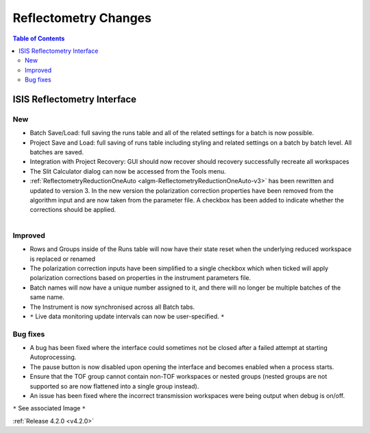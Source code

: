 =====================
Reflectometry Changes
=====================

.. contents:: Table of Contents
   :local:
   

ISIS Reflectometry Interface
----------------------------

New
###

- Batch Save/Load: full saving the runs table and all of the related settings for a batch is now possible.
- Project Save and Load: full saving of runs table including styling and related settings on a batch by batch level. All batches are saved.
- Integration with Project Recovery: GUI should now recover should recovery successfully recreate all workspaces
- The Slit Calculator dialog can now be accessed from the Tools menu.
- :ref:`ReflectometryReductionOneAuto <algm-ReflectometryReductionOneAuto-v3>` has been rewritten and updated to version 3. In the new version the polarization correction properties have been removed from the algorithm input and are now taken from the parameter file. A checkbox has been added to indicate whether the corrections should be applied.

.. figure:: ../../images/LiveDataUserInput.png
   :class: screenshot
   :width: 500px
   :align: right

Improved
########

- Rows and Groups inside of the Runs table will now have their state reset when the underlying reduced workspace is replaced or renamed
- The polarization correction inputs have been simplified to a single checkbox which when ticked will apply polarization corrections based on properties in the instrument parameters file.
- Batch names will now have a unique number assigned to it, and there will no longer be multiple batches of the same name.
- The Instrument is now synchronised across all Batch tabs.
- ``*`` Live data monitoring update intervals can now be user-specified. ``*``

Bug fixes
#########

- A bug has been fixed where the interface could sometimes not be closed after a failed attempt at starting Autoprocessing.
- The pause button is now disabled upon opening the interface and becomes enabled when a process starts.
- Ensure that the TOF group cannot contain non-TOF workspaces or nested groups (nested groups are not supported so are now flattened into a single group instead).
- An issue has been fixed where the incorrect transmission workspaces were being output when debug is on/off.

``*`` See associated Image ``*``

:ref:`Release 4.2.0 <v4.2.0>`
